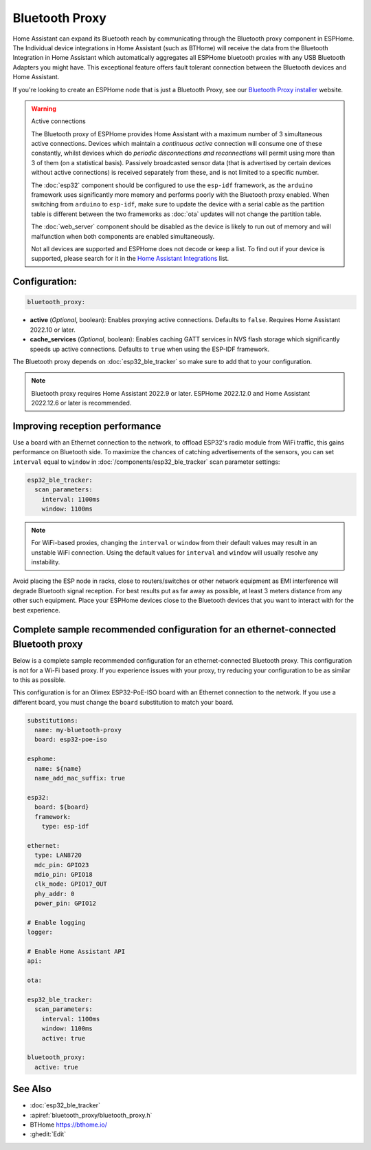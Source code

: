 Bluetooth Proxy
===============

.. seo::
    :description: Instructions for setting up the Bluetooth Proxy in ESPHome.
    :image: bluetooth.svg

Home Assistant can expand its Bluetooth reach by communicating through the Bluetooth proxy component in ESPHome.
The Individual device integrations in Home Assistant (such as BTHome) will receive the data from the Bluetooth
Integration in Home Assistant which automatically aggregates all ESPHome bluetooth proxies with any USB Bluetooth
Adapters you might have. This exceptional feature offers fault tolerant connection between the Bluetooth devices
and Home Assistant.

If you're looking to create an ESPHome node that is just a Bluetooth Proxy, see
our `Bluetooth Proxy installer <https://esphome.github.io/bluetooth-proxies/>`__ website.

.. warning:: Active connections

    The Bluetooth proxy of ESPHome provides Home Assistant with a maximum number of 3 simultaneous active connections.
    Devices which maintain a *continuous active* connection will consume one of these constantly, whilst devices which
    do *periodic disconnections and reconnections* will permit using more than 3 of them (on a statistical basis).
    Passively broadcasted sensor data (that is advertised by certain devices without active connections) is received
    separately from these, and is not limited to a specific number.

    The :doc:`esp32` component should be configured to use the ``esp-idf`` framework, as the ``arduino`` framework
    uses significantly more memory and performs poorly with the Bluetooth proxy enabled. When switching from
    ``arduino`` to ``esp-idf``, make sure to update the device with a serial cable as the partition table is
    different between the two frameworks as :doc:`ota` updates will not change the partition table.

    The :doc:`web_server` component should be disabled as the device is likely
    to run out of memory and will malfunction when both components are enabled simultaneously.
    
    Not all devices are supported and ESPHome does not decode or keep a list. To find out if your device is supported,
    please search for it in the `Home Assistant Integrations <https://www.home-assistant.io/integrations/>`__ list.

Configuration:
--------------

.. code-block::

    bluetooth_proxy:

- **active** (*Optional*, boolean): Enables proxying active connections. Defaults to ``false``. Requires Home Assistant 2022.10 or later.
- **cache_services** (*Optional*, boolean): Enables caching GATT services in NVS flash storage which significantly speeds up active connections. Defaults to ``true`` when using the ESP-IDF framework.

The Bluetooth proxy depends on :doc:`esp32_ble_tracker` so make sure to add that to your configuration.

.. note::

    Bluetooth proxy requires Home Assistant 2022.9 or later. ESPHome 2022.12.0 and Home Assistant 2022.12.6 or later is recommended.

Improving reception performance
-------------------------------

Use a board with an Ethernet connection to the network, to offload ESP32's radio module from WiFi traffic, this gains performance on Bluetooth side.
To maximize the chances of catching advertisements of the sensors, you can set ``interval`` equal to ``window`` in :doc:`/components/esp32_ble_tracker` scan parameter settings:

.. code-block:: yaml

    esp32_ble_tracker:
      scan_parameters:
        interval: 1100ms
        window: 1100ms
.. note::

    For WiFi-based proxies, changing the ``interval`` or ``window`` from their default values may result in an unstable WiFi connection. Using the default values for ``interval`` and ``window`` will usually resolve any instability.

Avoid placing the ESP node in racks, close to routers/switches or other network equipment as EMI interference will degrade Bluetooth signal reception. For best results put as far away as possible, at least 3 meters distance from any other such equipment. Place your ESPHome devices close to the Bluetooth devices that you want to interact with for the best experience.

Complete sample recommended configuration for an ethernet-connected Bluetooth proxy
-----------------------------------------------------------------------------------

Below is a complete sample recommended configuration for an ethernet-connected Bluetooth proxy. This configuration is not for a Wi-Fi based proxy. If you experience issues with your proxy, try reducing your configuration to be as similar to this as possible.

This configuration is for an Olimex ESP32-PoE-ISO board with an Ethernet connection to the network. If you use a different board, you must change the ``board`` substitution to match your board.

.. code-block:: yaml

    substitutions:
      name: my-bluetooth-proxy
      board: esp32-poe-iso

    esphome:
      name: ${name}
      name_add_mac_suffix: true

    esp32:
      board: ${board}
      framework:
        type: esp-idf

    ethernet:
      type: LAN8720
      mdc_pin: GPIO23
      mdio_pin: GPIO18
      clk_mode: GPIO17_OUT
      phy_addr: 0
      power_pin: GPIO12

    # Enable logging
    logger:

    # Enable Home Assistant API
    api:

    ota:

    esp32_ble_tracker:
      scan_parameters:
        interval: 1100ms
        window: 1100ms
        active: true

    bluetooth_proxy:
      active: true


See Also
--------

- :doc:`esp32_ble_tracker`
- :apiref:`bluetooth_proxy/bluetooth_proxy.h`
- BTHome `<https://bthome.io/>`__
- :ghedit:`Edit`
